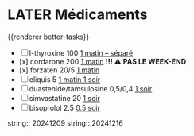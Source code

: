 * LATER Médicaments
SCHEDULED: <2024-12-23 Mon ++1w>
:LOGBOOK:
- State "DONE" from "LATER" [2024-11-25 Mon 06:38]
CLOCK: [2024-12-02 Mon 06:08:28]--[2024-12-02 Mon 06:19:49] =>  00:11:21
- State "DONE" from "LATER" [2024-12-02 Mon 06:20]
CLOCK: [2024-12-09 Mon 06:05:28]--[2024-12-09 Mon 06:11:53] =>  00:06:25
CLOCK: [2024-12-09 Mon 06:12:26]--[2024-12-09 Mon 06:12:27] =>  00:00:01
CLOCK: [2024-12-16 Mon 06:12:02]--[2024-12-16 Mon 06:22:04] =>  00:10:02
- State "DONE" from "LATER" [2024-12-16 Mon 09:02]
:END:
{{renderer better-tasks}}
- [ ] l-thyroxine 100 _1 matin -- séparé_
- [x] cordarone 200 _1 matin_ *!!! ⚠️ PAS LE WEEK-END*
- [x] forzaten 20/5 _1 matin_
- [ ] eliquis 5 _1 matin 1 soir_
- [ ] duastenide/tamsulosine 0,5/0,4 _1 soir_
- [ ] simvastatine 20 _1 soir_
- [ ] bisoprolol 2.5 _0.5 soir_
string:: 20241209
string:: 20241216